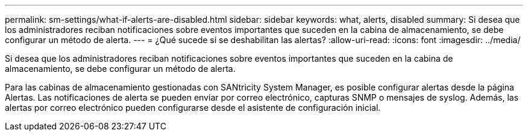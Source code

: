 ---
permalink: sm-settings/what-if-alerts-are-disabled.html 
sidebar: sidebar 
keywords: what, alerts, disabled 
summary: Si desea que los administradores reciban notificaciones sobre eventos importantes que suceden en la cabina de almacenamiento, se debe configurar un método de alerta. 
---
= ¿Qué sucede si se deshabilitan las alertas?
:allow-uri-read: 
:icons: font
:imagesdir: ../media/


[role="lead"]
Si desea que los administradores reciban notificaciones sobre eventos importantes que suceden en la cabina de almacenamiento, se debe configurar un método de alerta.

Para las cabinas de almacenamiento gestionadas con SANtricity System Manager, es posible configurar alertas desde la página Alertas. Las notificaciones de alerta se pueden enviar por correo electrónico, capturas SNMP o mensajes de syslog. Además, las alertas por correo electrónico pueden configurarse desde el asistente de configuración inicial.

